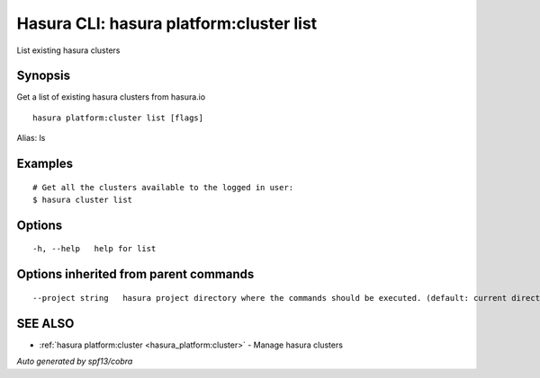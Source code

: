 .. _hasura_platform:cluster_list:

Hasura CLI: hasura platform:cluster list
----------------------------------------

List existing hasura clusters

Synopsis
~~~~~~~~


Get a list of existing hasura clusters from hasura.io

::

  hasura platform:cluster list [flags]

Alias: ls

Examples
~~~~~~~~

::

    # Get all the clusters available to the logged in user:
    $ hasura cluster list

Options
~~~~~~~

::

  -h, --help   help for list

Options inherited from parent commands
~~~~~~~~~~~~~~~~~~~~~~~~~~~~~~~~~~~~~~

::

      --project string   hasura project directory where the commands should be executed. (default: current directory)

SEE ALSO
~~~~~~~~

* :ref:`hasura platform:cluster <hasura_platform:cluster>` 	 - Manage hasura clusters

*Auto generated by spf13/cobra*
